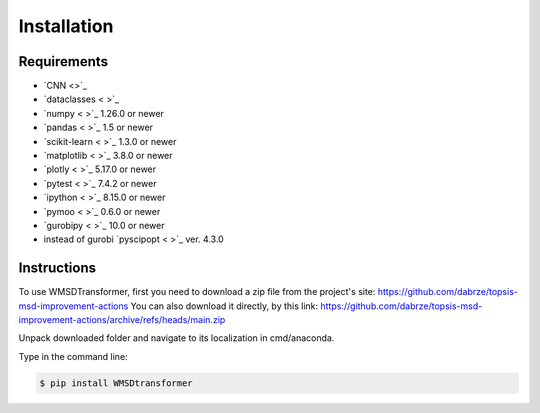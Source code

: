 Installation
============

Requirements
------------
.. _requirements:
* `CNN <>`_
* `dataclasses < >`_
* `numpy < >`_ 1.26.0  or newer
* `pandas < >`_ 1.5 or newer
* `scikit-learn < >`_ 1.3.0 or newer
* `matplotlib < >`_ 3.8.0 or newer
* `plotly < >`_ 5.17.0 or newer
* `pytest < >`_ 7.4.2 or newer
* `ipython < >`_ 8.15.0 or newer
* `pymoo < >`_ 0.6.0 or newer
* `gurobipy < >`_ 10.0 or newer
* instead of gurobi `pyscipopt < >`_ ver. 4.3.0

Instructions
------------
.. _installation:

To use WMSDTransformer, first you need to download a zip file from the project's site: https://github.com/dabrze/topsis-msd-improvement-actions
You can also download it directly, by this link: https://github.com/dabrze/topsis-msd-improvement-actions/archive/refs/heads/main.zip 

Unpack downloaded folder and navigate to its localization in cmd/anaconda.

Type in the command line:

.. code-block:: console

    $ pip install WMSDtransformer
